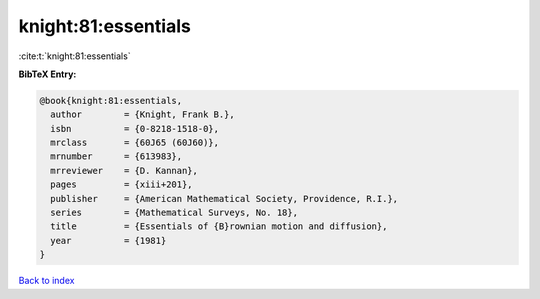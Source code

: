 knight:81:essentials
====================

:cite:t:`knight:81:essentials`

**BibTeX Entry:**

.. code-block:: bibtex

   @book{knight:81:essentials,
     author        = {Knight, Frank B.},
     isbn          = {0-8218-1518-0},
     mrclass       = {60J65 (60J60)},
     mrnumber      = {613983},
     mrreviewer    = {D. Kannan},
     pages         = {xiii+201},
     publisher     = {American Mathematical Society, Providence, R.I.},
     series        = {Mathematical Surveys, No. 18},
     title         = {Essentials of {B}rownian motion and diffusion},
     year          = {1981}
   }

`Back to index <../By-Cite-Keys.html>`_
